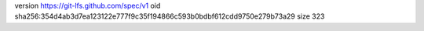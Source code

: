 version https://git-lfs.github.com/spec/v1
oid sha256:354d4ab3d7ea123122e777f9c35f194866c593b0bdbf612cdd9750e279b73a29
size 323

